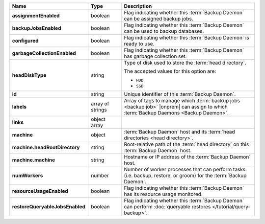 .. list-table::
   :widths: 15 15 70
   :header-rows: 1
   :stub-columns: 1

   * - Name
     - Type
     - Description

   * - assignmentEnabled
     - boolean
     - Flag indicating whether this :term:`Backup Daemon` can be
       assigned backup jobs.

   * - backupJobsEnabled
     - boolean
     - Flag indicating whether this :term:`Backup Daemon` can be used
       to backup databases.

   * - configured
     - boolean
     - Flag indicating whether this :term:`Backup Daemon` is ready to
       use.

   * - garbageCollectionEnabled
     - boolean
     - Flag indicating whether this :term:`Backup Daemon` has garbage
       collection set.

   * - headDiskType
     - string
     - Type of disk used to store the :term:`head directory`.

       The accepted values for this option are:

       - ``HDD``
       - ``SSD``

   * - id
     - string
     - Unique identifier of this :term:`Backup Daemon`.

   * - labels
     - array of strings
     - Array of tags to manage which :term:`backup jobs <backup job>`
       |onprem| can assign to which
       :term:`Backup Daemons <Backup Daemon>`.

   * - links
     - object array
     - .. include:: /includes/api/links-explanation.rst

   * - machine
     - object
     - :term:`Backup Daemon` host and its
       :term:`head directories <head directory>`.

   * - machine.headRootDirectory
     - string
     - Root-relative path of the :term:`head directory` on this
       :term:`Backup Daemon` host.

   * - machine.machine
     - string
     - Hostname or IP address of the :term:`Backup Daemon` host.

   * - numWorkers
     - number
     - Number of worker processes that can perform tasks (i.e.
       backup, restore, or groom) for the :term:`Backup Daemon`.

   * - resourceUsageEnabled
     - boolean
     - Flag indicating whether this :term:`Backup Daemon` has its
       resource usage monitored.

   * - restoreQueryableJobsEnabled
     - boolean
     - Flag indicating whether this :term:`Backup Daemon` can perform
       :doc:`queryable restores </tutorial/query-backup>`.
